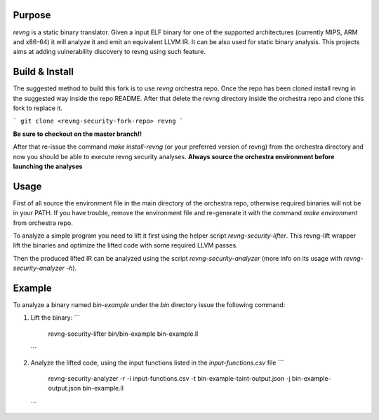 *******
Purpose
*******

`revng` is a static binary translator. Given a input ELF binary for one of the
supported architectures (currently MIPS, ARM and x86-64) it will analyze it and
emit an equivalent LLVM IR. It can be also used for static binary analysis. This
projects aims at adding vulnerability discovery to revng using such feature.

*******
Build & Install
*******

The suggested method to build this fork is to use `revng` orchestra repo.
Once the repo has been cloned install revng in the suggested way inside the repo README.
After that delete the revng directory inside the orchestra repo and clone this fork to replace it.

```
git clone <revng-security-fork-repo> revng
```

**Be sure to checkout on the master branch!!**

After that re-issue the command `make install-revng` (or your preferred version of revng) from the orchestra directory and now you should be able
to execute revng security analyses. **Always source the orchestra environment before launching the analyses**

*******
Usage
*******
First of all source the environment file in the main directory of the orchestra repo, otherwise required binaries will not be in your PATH.
If you have trouble, remove the environment file and re-generate it with the command `make environment` from orchestra repo.

To analyze a simple program you need to lift it first using the helper script `revng-security-lifter`. This revng-lift wrapper lift the binaries and optimize 
the lifted code with some required LLVM passes.

Then the produced lifted IR can be analyzed using the script `revng-security-analyzer` (more info on its usage with `revng-security-analyzer -h`). 

*******
Example
*******
To analyze a binary named `bin-example` under the `bin` directory issue the following command:

1. Lift the binary: 
   ```
        revng-security-lifter bin/bin-example bin-example.ll
   ```
2. Analyze the lifted code, using the input functions listed in the `input-functions.csv` file
   ```
        revng-security-analyzer -r -i input-functions.csv -t bin-example-taint-output.json -j bin-example-output.json bin-example.ll
   ```



